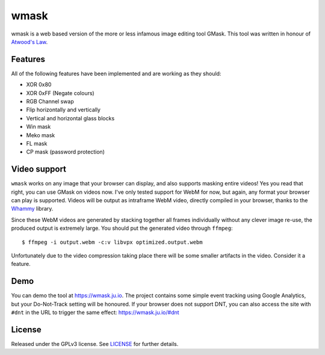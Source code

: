 =====
wmask
=====

wmask is a web based version of the more or less infamous image editing tool
GMask. This tool was written in honour of `Atwood's Law`_.

.. _Atwood's Law: http://blog.codinghorror.com/the-principle-of-least-power/


Features
--------

All of the following features have been implemented and are working as they
should:

- XOR 0x80
- XOR 0xFF (Negate colours)
- RGB Channel swap
- Flip horizontally and vertically
- Vertical and horizontal glass blocks
- Win mask
- Meko mask
- FL mask
- CP mask (password protection)


Video support
-------------

``wmask`` works on any image that your browser can display, and also supports
masking entire videos! Yes you read that right, you can use GMask on videos
now. I've only tested support for WebM for now, but again, any format your
browser can play is supported. Videos will be output as intraframe WebM video,
directly compiled in your browser, thanks to the `Whammy`_ library.

.. _Whammy: https://github.com/antimatter15/whammy

Since these WebM videos are generated by stacking together all frames
individually without any clever image re-use, the produced output is extremely
large. You should put the generated video through ``ffmpeg``::

    $ ffmpeg -i output.webm -c:v libvpx optimized.output.webm

Unfortunately due to the video compression taking place there will be some
smaller artifacts in the video. Consider it a feature.


Demo
----

You can demo the tool at https://wmask.ju.io. The project contains some simple
event tracking using Google Analytics, but your Do-Not-Track setting will be
honoured. If your browser does not support DNT, you can also access the site
with ``#dnt`` in the URL to trigger the same effect: https://wmask.ju.io/#dnt


License
-------

Released under the GPLv3 license. See `LICENSE`_ for further details.


.. _LICENSE: https://github.com/julianwachholz/wmask/blob/master/LICENSE
